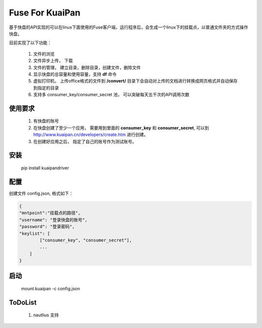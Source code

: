 Fuse For KuaiPan
===================

基于快盘的API实现的可以在linux下面使用的Fuse客户端，运行程序后，会生成一个linux下的挂载点，以普通文件夹的方式操作快盘。

目前实现了以下功能：

  1. 文件的浏览
  
  2. 文件异步上传， 下载
  
  3. 文件的管理， 建立目录，删除目录，创建文件，删除文件
  
  4. 显示快盘的总容量和使用容量，支持 **df** 命令
  
  5. 虚拟打印机， 上传office格式的文件到 **/convert/** 目录下会自动对上传的文档进行转换成网页格式并自动保存到指定的目录
  
  6. 支持多 consumer_key/consumer_secret 池， 可以突破每天五千次的API调用次数
  
  
使用要求
~~~~~~~~~

  1. 有快盘的账号
  
  2. 在快盘创建了至少一个应用， 需要用到里面的 **consumer_key** 和 **consumer_secret**, 可以到 http://www.kuaipan.cn/developers/create.htm 进行创建。

  3. 在创建好应用之后， 指定了自己的账号作为测试账号。
  
  
安装
~~~~~~

  pip install kuaipandriver


配置
~~~~~~

创建文件 config.json, 格式如下：

.. code-block:: javascript

  {
  "mntpoint":"挂载点的路径",
  "username": "登录快盘的账号",
  "password": "登录密码",
  "keylist": [
          ["consumer_key", "consumer_secret"],
          ...
      ]
  }


启动
~~~~~~

  mount.kuaipan -c config.json
  
  
ToDoList
~~~~~~~~~~

  1. nautlius 支持
  
  
